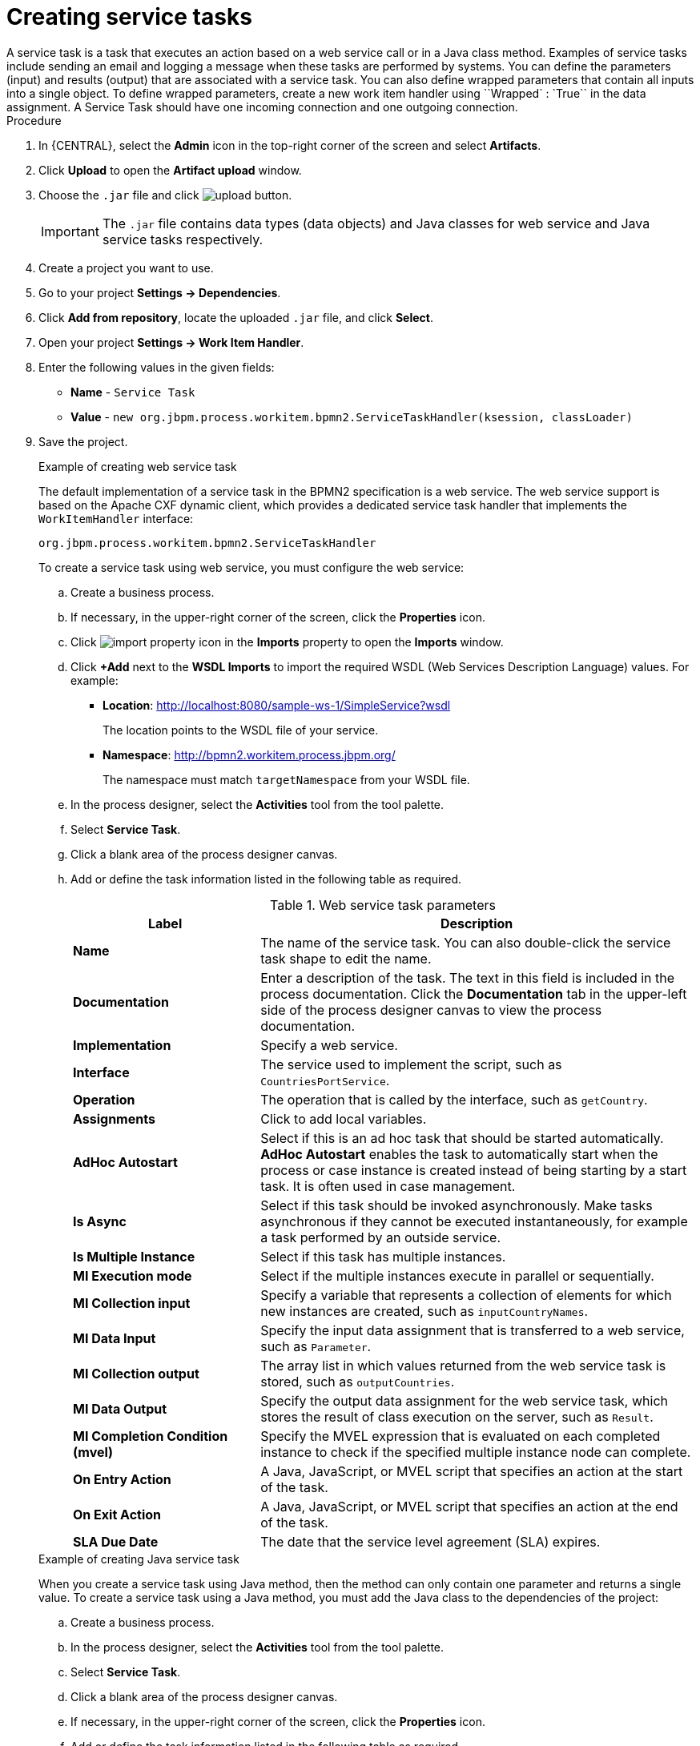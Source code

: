 [id='create-service-task-proc']

= Creating service tasks
A service task is a task that executes an action based on a web service call or in a Java class method. Examples of service tasks include sending an email and logging a message when these tasks are performed by systems. You can define the parameters (input) and results (output) that are associated with a service task. You can also define wrapped parameters that contain all inputs into a single object. To define wrapped parameters, create a new work item handler using ``Wrapped` : `True`` in the data assignment. A Service Task should have one incoming connection and one outgoing connection.

.Procedure
. In {CENTRAL}, select the *Admin* icon in the top-right corner of the screen and select *Artifacts*.
. Click *Upload* to open the *Artifact upload* window.
. Choose the `.jar` file and click image:processes/upload-button.png[].
+
[IMPORTANT]
====
The `.jar` file contains data types (data objects) and Java classes for web service and Java service tasks respectively.
====
. Create a project you want to use.
. Go to your project *Settings -> Dependencies*.
. Click *Add from repository*, locate the uploaded `.jar` file, and click *Select*.
. Open your project *Settings -> Work Item Handler*.
. Enter the following values in the given fields:
+
* *Name* - `Service Task`
* *Value* - `new org.jbpm.process.workitem.bpmn2.ServiceTaskHandler(ksession, classLoader)`

. Save the project.
+
--
.Example of creating web service task
The default implementation of a service task in the BPMN2 specification is a web service. The web service support is based on the Apache CXF dynamic client, which provides a dedicated service task handler that implements the `WorkItemHandler` interface:

`org.jbpm.process.workitem.bpmn2.ServiceTaskHandler`

To create a service task using web service, you must configure the web service:

.. Create a business process.
.. If necessary, in the upper-right corner of the screen, click the *Properties* icon.
.. Click image:processes/import-property-icon.png[] in the *Imports* property to open the *Imports* window.
.. Click *+Add* next to the *WSDL Imports* to import the required WSDL (Web Services Description Language) values. For example:
+
* *Location*: http://localhost:8080/sample-ws-1/SimpleService?wsdl
+
The location points to the WSDL file of your service.
+
* *Namespace*: http://bpmn2.workitem.process.jbpm.org/
+
The namespace must match `targetNamespace` from your WSDL file.

.. In the process designer, select the *Activities* tool from the tool palette.
.. Select *Service Task*.
.. Click a blank area of the process designer canvas.
.. Add or define the task information listed in the following table as required.
+
.Web service task parameters
[cols="30%,70%", options="header"]
|===
|Label
|Description

| *Name*
| The name of the service task. You can also double-click the service task shape to edit the name.

| *Documentation*
| Enter a description of the task. The text in this field is included in the process documentation. Click the *Documentation* tab in the upper-left side of the process designer canvas to view the process documentation.

| *Implementation*
| Specify a web service.

| *Interface*
| The service used to implement the script, such as `CountriesPortService`.

| *Operation*
| The operation that is called by the interface, such as `getCountry`.

| *Assignments*
| Click to add local variables.

| *AdHoc Autostart*
| Select if this is an ad hoc task that should be started automatically. *AdHoc Autostart* enables the task to automatically start when the process or case instance is created instead of being starting by a start task. It is often used in case management.

| *Is Async*
|  Select if this task should be invoked asynchronously. Make tasks asynchronous if they cannot be executed instantaneously, for example a task performed by an outside service.

| *Is Multiple Instance*
| Select if this task has multiple instances.

| *MI Execution mode*
| Select if the multiple instances execute in parallel or sequentially.

| *MI Collection input*
| Specify a variable that represents a collection of elements for which new instances are created, such as `inputCountryNames`.

| *MI Data Input*
| Specify the input data assignment that is transferred to a web service, such as `Parameter`.

| *MI Collection output*
| The array list in which values returned from the web service task is stored, such as `outputCountries`.

| *MI Data Output*
| Specify the output data assignment for the web service task, which stores the result of class execution on the server, such as `Result`.

| *MI Completion Condition (mvel)*
| Specify the MVEL expression that is evaluated on each completed instance to check if the specified multiple instance node can complete.

| *On Entry Action*
| A Java, JavaScript, or MVEL script that specifies an action at the start of the task.

| *On Exit Action*
| A Java, JavaScript, or MVEL script that specifies an action at the end of the task.

| *SLA Due Date*
| The date that the service level agreement (SLA) expires.


|===

.Example of creating Java service task
When you create a service task using Java method, then the method can only contain one parameter and returns a single value. To create a service task using a Java method, you must add the Java class to the dependencies of the project:

.. Create a business process.
.. In the process designer, select the *Activities* tool from the tool palette.
.. Select *Service Task*.
.. Click a blank area of the process designer canvas.
.. If necessary, in the upper-right corner of the screen, click the *Properties* icon.
.. Add or define the task information listed in the following table as required.
+
.Java service task parameters
[cols="30%,70%", options="header"]
|===
|Label
|Description

| *Name*
| The name of the service task. You can also double-click the service task shape to edit the name.

| *Documentation*
| Enter a description of the task. The text in this field is included in the process documentation. Click the *Documentation* tab in the upper-left side of the process designer canvas to view the process documentation.

| *Implementation*
| Specify the task is implemented in Java.

| *Interface*
| The class used to implement the script, such as `org.xyz.HelloWorld`.

| *Operation*
| The method that is called by the interface, such as `sayHello`.

| *Assignments*
| Click to add local variables.

| *AdHoc Autostart*
| Select if this is an ad hoc task that should be started automatically. *AdHoc Autostart* enables the task to automatically start when the process or case instance is created instead of being starting by a start task. It is often used in case management.

| *Is Async*
|  Select if this task should be invoked asynchronously. Make tasks asynchronous if they cannot be executed instantaneously, for example a task performed by an outside service.

| *Is Multiple Instance*
| Select if this task has multiple instances.

| *MI Execution mode*
| Select if the multiple instances execute in parallel or sequentially.

| *MI Collection input*
| Specify a variable that represents a collection of elements for which new instances are created, such as `InputCollection`.

| *MI Data Input*
| Specify the input data assignment that is transferred to a Java class. For example, you can set the input data assignments as `Parameter` and `ParameterType`. `ParameterType` represents the type of `Parameter` and sends arguments to the execution of Java method.

| *MI Collection output*
| The array list in which values returned from the Java class is stored, such as `OutputCollection`.

| *MI Data Output*
| Specify the output data assignment for Java service task, which stores the result of class execution on the server, such as `Result`.

| *MI Completion Condition (mvel)*
| Specify the MVEL expression that is evaluated on each completed instance to check if the specified multiple instance node can complete. For example, `OutputCollection.size() \<= 3` indicates more than three people are not addressed.

| *On Entry Action*
| A Java, JavaScript, or MVEL script that specifies an action at the start of the task.

| *On Exit Action*
| A Java, JavaScript, or MVEL script that specifies an action at the end of the task.

| *SLA Due Date*
| The date that the service level agreement (SLA) expires.

|===
--
. Click *Save*.
